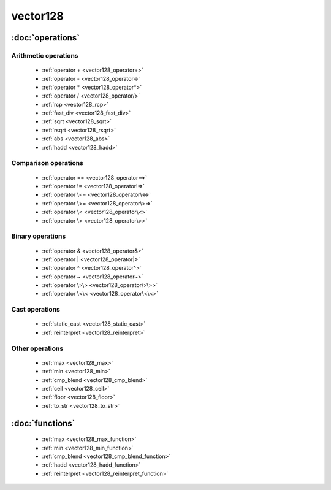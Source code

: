 ###########
vector128
###########

.. cpp:class:: template<typename Scalar>\
            vector128 

    This class provides SSE4.2 operations on x86-64 architecture.

:doc:`operations`
=================

Arithmetic operations
^^^^^^^^^^^^^^^^^^^^^

    * :ref:`operator + <vector128_operator+>`
    * :ref:`operator - <vector128_operator->`
    * :ref:`operator * <vector128_operator*>`
    * :ref:`operator / <vector128_operator/>`
    * :ref:`rcp <vector128_rcp>`
    * :ref:`fast_div <vector128_fast_div>`
    * :ref:`sqrt <vector128_sqrt>`
    * :ref:`rsqrt <vector128_rsqrt>`
    * :ref:`abs <vector128_abs>`
    * :ref:`hadd <vector128_hadd>`

Comparison operations
^^^^^^^^^^^^^^^^^^^^^

    * :ref:`operator == <vector128_operator==>`
    * :ref:`operator != <vector128_operator!=>`
    * :ref:`operator \<= <vector128_operator\<=>`
    * :ref:`operator \>= <vector128_operator\>=>`
    * :ref:`operator \< <vector128_operator\<>`
    * :ref:`operator \> <vector128_operator\>>`

Binary operations
^^^^^^^^^^^^^^^^^

    * :ref:`operator & <vector128_operator&>`
    * :ref:`operator | <vector128_operator|>`
    * :ref:`operator ^ <vector128_operator^>`
    * :ref:`operator ~ <vector128_operator~>`
    * :ref:`operator \>\> <vector128_operator\>\>>`
    * :ref:`operator \<\< <vector128_operator\<\<>`

Cast operations
^^^^^^^^^^^^^^^

    * :ref:`static_cast <vector128_static_cast>`
    * :ref:`reinterpret <vector128_reinterpret>`

Other operations
^^^^^^^^^^^^^^^^

    * :ref:`max <vector128_max>`
    * :ref:`min <vector128_min>`
    * :ref:`cmp_blend <vector128_cmp_blend>`
    * :ref:`ceil <vector128_ceil>`
    * :ref:`floor <vector128_floor>`
    * :ref:`to_str <vector128_to_str>`


:doc:`functions`
================

    * :ref:`max <vector128_max_function>`
    * :ref:`min <vector128_min_function>`
    * :ref:`cmp_blend <vector128_cmp_blend_function>`
    * :ref:`hadd <vector128_hadd_function>`
    * :ref:`reinterpret <vector128_reinterpret_function>`